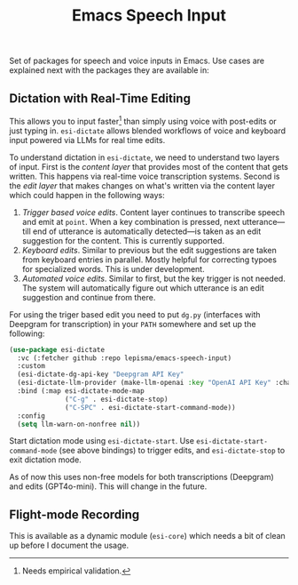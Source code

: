#+TITLE: Emacs Speech Input

#+HTML: <img alt="GitHub" src="https://img.shields.io/github/license/lepisma/emacs-speech-input?style=flat-square">

Set of packages for speech and voice inputs in Emacs. Use cases are explained
next with the packages they are available in:

** Dictation with Real-Time Editing
This allows you to input faster[fn::Needs empirical validation.] than simply
using voice with post-edits or just typing in. ~esi-dictate~ allows blended
workflows of voice and keyboard input powered via LLMs for real time edits.

To understand dictation in ~esi-dictate~, we need to understand two layers of
input. First is the /content layer/ that provides most of the content that gets
written. This happens via real-time voice transcription systems. Second is the
/edit layer/ that makes changes on what's written via the content layer which
could happen in the following ways:

1. /Trigger based voice edits/. Content layer continues to transcribe speech and
   emit at ~point~. When a key combination is pressed, next utterance---till end
   of utterance is automatically detected---is taken as an edit suggestion for
   the content. This is currently supported.
2. /Keyboard edits/. Similar to previous but the edit suggestions are taken from
   keyboard entries in parallel. Mostly helpful for correcting typoes for
   specialized words. This is under development.
3. /Automated voice edits/. Similar to first, but the key trigger is not
   needed. The system will automatically figure out which utterance is an edit
   suggestion and continue from there.

For using the triger based edit you need to put ~dg.py~ (interfaces with Deepgram
for transcription) in your ~PATH~ somewhere and set up the following:

#+begin_src emacs-lisp
(use-package esi-dictate
  :vc (:fetcher github :repo lepisma/emacs-speech-input)
  :custom
  (esi-dictate-dg-api-key "Deepgram API Key"
  (esi-dictate-llm-provider (make-llm-openai :key "OpenAI API Key" :chat-model "gpt-4o-mini"))
  :bind (:map esi-dictate-mode-map
              ("C-g" . esi-dictate-stop)
              ("C-SPC" . esi-dictate-start-command-mode))
  :config
  (setq llm-warn-on-nonfree nil))
#+end_src

Start dictation mode using ~esi-dictate-start~. Use ~esi-dictate-start-command-mode~
(see above bindings) to trigger edits, and ~esi-dictate-stop~ to exit dictation
mode.

As of now this uses non-free models for both transcriptions (Deepgram) and edits
(GPT4o-mini). This will change in the future.

** Flight-mode Recording
This is available as a dynamic module (~esi-core~) which needs a bit of clean up
before I document the usage.
